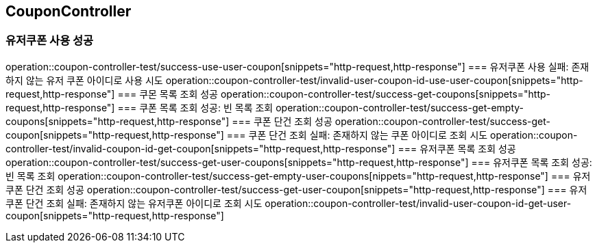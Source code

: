 == CouponController

=== 유저쿠폰 사용 성공
operation::coupon-controller-test/success-use-user-coupon[snippets="http-request,http-response"]
=== 유저쿠폰 사용 실패: 존재하지 않는 유저 쿠폰 아이디로 사용 시도
operation::coupon-controller-test/invalid-user-coupon-id-use-user-coupon[snippets="http-request,http-response"]
=== 쿠몬 목록 조회 성공
operation::coupon-controller-test/success-get-coupons[snippets="http-request,http-response"]
=== 쿠폰 목록 조회 성공: 빈 목록 조회
operation::coupon-controller-test/success-get-empty-coupons[snippets="http-request,http-response"]
=== 쿠폰 단건 조회 성공
operation::coupon-controller-test/success-get-coupon[snippets="http-request,http-response"]
=== 쿠폰 단건 조회 실패: 존재하지 않는 쿠폰 아이디로 조회 시도
operation::coupon-controller-test/invalid-coupon-id-get-coupon[snippets="http-request,http-response"]
=== 유저쿠폰 목록 조회 성공
operation::coupon-controller-test/success-get-user-coupons[snippets="http-request,http-response"]
=== 유저쿠폰 목록 조회 성공: 빈 목록 조회
operation::coupon-controller-test/success-get-empty-user-coupons[nippets="http-request,http-response"]
=== 유저쿠폰 단건 조회 성공
operation::coupon-controller-test/success-get-user-coupon[snippets="http-request,http-response"]
=== 유저쿠폰 단건 조회 실패: 존재하지 않는 유저쿠폰 아이디로 조회 시도
operation::coupon-controller-test/invalid-user-coupon-id-get-user-coupon[snippets="http-request,http-response"]
